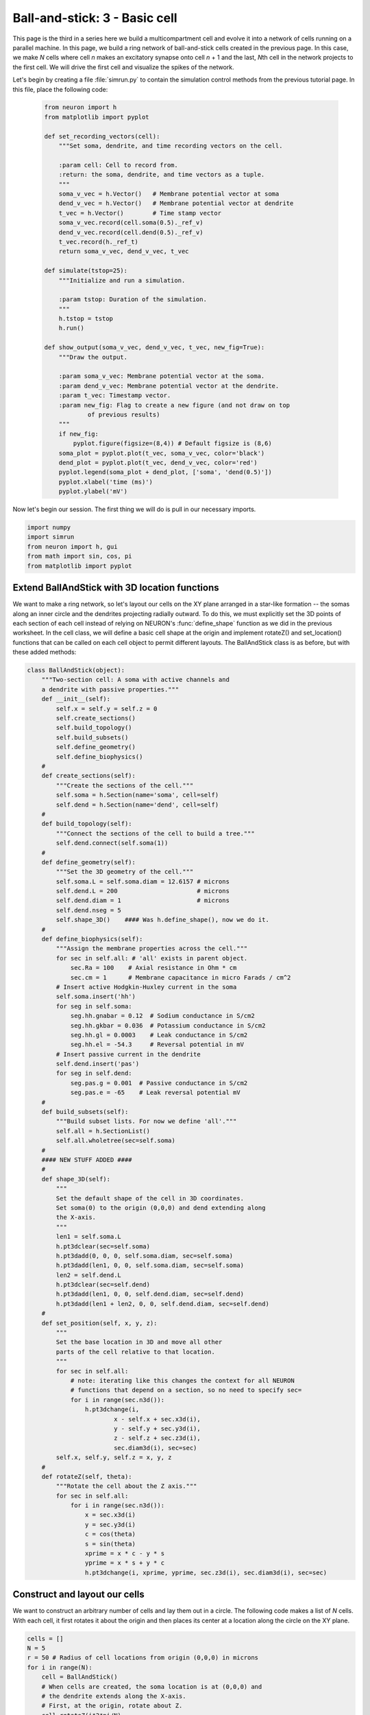 Ball-and-stick: 3 - Basic cell
==============================

This page is the third in a series here we build a multicompartment cell and evolve it into a network of cells running on a parallel machine. In this page, we build a ring network of ball-and-stick cells created in the previous page. In this case, we make *N* cells where cell *n* makes an excitatory synapse onto cell *n* + 1 and the last, *N*\ th cell in the network projects to the first cell. We will drive the first cell and visualize the spikes of the network.

Let's begin by creating a file :file:`simrun.py` to contain the simulation control methods from the previous tutorial page. In this file, place the following code:

    .. code-block:: python
    
        from neuron import h
        from matplotlib import pyplot
    
        def set_recording_vectors(cell):
            """Set soma, dendrite, and time recording vectors on the cell.
            
            :param cell: Cell to record from.
            :return: the soma, dendrite, and time vectors as a tuple.
            """
            soma_v_vec = h.Vector()   # Membrane potential vector at soma
            dend_v_vec = h.Vector()   # Membrane potential vector at dendrite
            t_vec = h.Vector()        # Time stamp vector
            soma_v_vec.record(cell.soma(0.5)._ref_v)
            dend_v_vec.record(cell.dend(0.5)._ref_v)
            t_vec.record(h._ref_t)            
            return soma_v_vec, dend_v_vec, t_vec
            
        def simulate(tstop=25):
            """Initialize and run a simulation.
            
            :param tstop: Duration of the simulation.
            """
            h.tstop = tstop
            h.run()
            
        def show_output(soma_v_vec, dend_v_vec, t_vec, new_fig=True):
            """Draw the output.
            
            :param soma_v_vec: Membrane potential vector at the soma.
            :param dend_v_vec: Membrane potential vector at the dendrite.
            :param t_vec: Timestamp vector.
            :param new_fig: Flag to create a new figure (and not draw on top
                    of previous results)
            """
            if new_fig:
                pyplot.figure(figsize=(8,4)) # Default figsize is (8,6)
            soma_plot = pyplot.plot(t_vec, soma_v_vec, color='black')
            dend_plot = pyplot.plot(t_vec, dend_v_vec, color='red')
            pyplot.legend(soma_plot + dend_plot, ['soma', 'dend(0.5)'])
            pyplot.xlabel('time (ms)')
            pyplot.ylabel('mV')
           	
Now let's begin our session.
The first thing we will do is pull in our necessary imports.

.. code-block:: python

    import numpy
    import simrun
    from neuron import h, gui
    from math import sin, cos, pi
    from matplotlib import pyplot
        	
 
        	
Extend BallAndStick with 3D location functions
----------------------------------------------

We want to make a ring network, so let's layout our cells on the XY plane arranged in a star-like formation -- the somas along an inner circle and the dendrites projecting radially outward. To do this, we must explicitly set the 3D points of each section of each cell instead of relying on NEURON's :func:`define_shape` function as we did in the previous worksheet. In the cell class, we will define a basic cell shape at the origin and implement rotateZ() and set_location() functions that can be called on each cell object to permit different layouts. The BallAndStick class is as before, but with these added methods:

.. code-block:: python

    class BallAndStick(object):
        """Two-section cell: A soma with active channels and
        a dendrite with passive properties."""        
        def __init__(self):
            self.x = self.y = self.z = 0
            self.create_sections()
            self.build_topology()
            self.build_subsets()
            self.define_geometry()
            self.define_biophysics()
        #
        def create_sections(self):
            """Create the sections of the cell."""
            self.soma = h.Section(name='soma', cell=self)
            self.dend = h.Section(name='dend', cell=self)
        #   
        def build_topology(self):
            """Connect the sections of the cell to build a tree."""
            self.dend.connect(self.soma(1))
        #   
        def define_geometry(self):
            """Set the 3D geometry of the cell."""
            self.soma.L = self.soma.diam = 12.6157 # microns
            self.dend.L = 200                      # microns
            self.dend.diam = 1                     # microns
            self.dend.nseg = 5
            self.shape_3D()    #### Was h.define_shape(), now we do it.
        #
        def define_biophysics(self):
            """Assign the membrane properties across the cell."""
            for sec in self.all: # 'all' exists in parent object.
                sec.Ra = 100    # Axial resistance in Ohm * cm
                sec.cm = 1      # Membrane capacitance in micro Farads / cm^2
            # Insert active Hodgkin-Huxley current in the soma
            self.soma.insert('hh')
            for seg in self.soma:
                seg.hh.gnabar = 0.12  # Sodium conductance in S/cm2
                seg.hh.gkbar = 0.036  # Potassium conductance in S/cm2
                seg.hh.gl = 0.0003    # Leak conductance in S/cm2
                seg.hh.el = -54.3     # Reversal potential in mV
            # Insert passive current in the dendrite
            self.dend.insert('pas')
            for seg in self.dend:
                seg.pas.g = 0.001  # Passive conductance in S/cm2
                seg.pas.e = -65    # Leak reversal potential mV 
        #
        def build_subsets(self):
            """Build subset lists. For now we define 'all'."""
            self.all = h.SectionList()
            self.all.wholetree(sec=self.soma)
        #    
        #### NEW STUFF ADDED ####
        #
        def shape_3D(self):
            """
            Set the default shape of the cell in 3D coordinates.
            Set soma(0) to the origin (0,0,0) and dend extending along 
            the X-axis.
            """
            len1 = self.soma.L
            h.pt3dclear(sec=self.soma)
            h.pt3dadd(0, 0, 0, self.soma.diam, sec=self.soma)
            h.pt3dadd(len1, 0, 0, self.soma.diam, sec=self.soma)            
            len2 = self.dend.L
            h.pt3dclear(sec=self.dend)
            h.pt3dadd(len1, 0, 0, self.dend.diam, sec=self.dend)
            h.pt3dadd(len1 + len2, 0, 0, self.dend.diam, sec=self.dend)
        #
        def set_position(self, x, y, z):
            """
            Set the base location in 3D and move all other
            parts of the cell relative to that location.
            """
            for sec in self.all:
                # note: iterating like this changes the context for all NEURON
                # functions that depend on a section, so no need to specify sec=
                for i in range(sec.n3d()):
                    h.pt3dchange(i, 
                            x - self.x + sec.x3d(i),
                            y - self.y + sec.y3d(i),
                            z - self.z + sec.z3d(i), 
                            sec.diam3d(i), sec=sec)
            self.x, self.y, self.z = x, y, z
        #
        def rotateZ(self, theta):
            """Rotate the cell about the Z axis."""   
            for sec in self.all:
                for i in range(sec.n3d()):
                    x = sec.x3d(i)
                    y = sec.y3d(i)
                    c = cos(theta)
                    s = sin(theta)
                    xprime = x * c - y * s
                    yprime = x * s + y * c
                    h.pt3dchange(i, xprime, yprime, sec.z3d(i), sec.diam3d(i), sec=sec)
        

Construct and layout our cells
------------------------------

We want to construct an arbitrary number of cells and lay them out in a circle. The following code makes a list of *N* cells. With each cell, it first rotates it about the origin and then places its center at a location along the circle on the XY plane.

.. code-block:: python

    cells = []
    N = 5
    r = 50 # Radius of cell locations from origin (0,0,0) in microns
    for i in range(N):
        cell = BallAndStick()        
        # When cells are created, the soma location is at (0,0,0) and
        # the dendrite extends along the X-axis.
        # First, at the origin, rotate about Z.
        cell.rotateZ(i*2*pi/N)         
        # Then reposition
        x_loc = cos(i * 2 * pi / N) * r
        y_loc = sin(i * 2 * pi / N) * r
        cell.set_position(x_loc, y_loc, 0)
        cells.append(cell)

Now display everything:

.. code-block:: python

    shape_window = h.PlotShape()
    shape_window.exec_menu('Show Diam')
    
.. image:: images/ballstick9.png
    :align: center

Make a NetStim
--------------

Okay, we have our ball-and-stick cells arranged in a ring. Let's now stimulate a cell and see that it is alive. Instead of stimulating with a current electrode as we did before, let's assign a virtual synapse so that we get acquainted with driving the cells through synaptic events.

Event-based communication between objects in NEURON takes place via network connection objects call :class:`NetCons <NetCon>`. Each NetCon has a source and target, where the source is typically a spike threshold detector. When a spike is detected, the NetCon sends a message to a target, usually a synapse on a postsynaptic cell.

A :class:`NetStim` is a spike generator that can be used as the source in a NetCon, behaving as external input onto the synapse of a target cell. The following code makes a NetStim object that generates one spike at time t=9. The NetCon then adds another ms delay to deliver a synaptic event at time t=10 onto the first cell.

The code below makes a stimulator and attaches it to a synapse object (:class:`ExpSyn`) that behaves much like an AMPA synapse -- it conducts current as a decaying exponential function.

.. code-block:: python

    stim = h.NetStim() # Make a new stimulator

    # Attach it to a synapse in the middle of the dendrite
    # of the first cell in the network. (Named 'syn_' to avoid
    # being overwritten with the 'syn' var assigned later.)
    syn_ = h.ExpSyn(cells[0].dend(0.5))

    stim.number = 1
    stim.start = 9
    ncstim = h.NetCon(stim, syn_)
    ncstim.delay = 1
    ncstim.weight[0] = 0.04 # NetCon weight is a vector. 
        	

Let's change the tau to decay by 2 ms.

.. code-block:: python

    syn_.tau = 2 
        	

We can see syn\_'s properties.

.. code-block:: python

    print(dir(syn_))
    print('tau = {}'.format(syn_.tau))
    print('reversal = {}'.format(syn_.e))
        	

Let's visualize the results of a simulation.

.. code-block:: python

    soma_v_vec, dend_v_vec, t_vec = simrun.set_recording_vectors(cells[0])
    simrun.simulate()
    simrun.show_output(soma_v_vec, dend_v_vec, t_vec) 
    pyplot.show()

.. image:: images/ballstick10.png
    :align: center
    
How might we view the synaptic conductance during the simulation?

.. code-block:: python

    # Set recording vectors
    syn_i_vec = h.Vector()
    syn_i_vec.record(syn_._ref_i)

    simrun.simulate()

    # Draw
    fig = pyplot.figure(figsize=(8,4))
    ax1 = fig.add_subplot(2,1,1)
    soma_plot = ax1.plot(t_vec, soma_v_vec, color='black')
    dend_plot = ax1.plot(t_vec, dend_v_vec, color='red')
    rev_plot = ax1.plot([t_vec[0], t_vec[-1]], [syn_.e, syn_.e], 
            color='blue', linestyle=':')
    ax1.legend(soma_plot + dend_plot + rev_plot, 
            ['soma', 'dend(0.5)', 'syn reversal'])
    ax1.set_ylabel('mV')
    ax1.set_xticks([]) # Use ax2's tick labels

    ax2 = fig.add_subplot(2,1,2)
    syn_plot = ax2.plot(t_vec, syn_i_vec, color='blue')
    ax2.legend(syn_plot, ['synaptic current'])
    ax2.set_ylabel(h.units('ExpSyn.i'))
    ax2.set_xlabel('time (ms)')
    pyplot.show()
        	
.. image:: images/ballstick11.png
    :align: center

Try setting the recording vectors to one of the other cells. They should be unresponsive to the stimulus.

Connect the cells
-----------------

Okay. We have our ball-and-stick cells arranged in a ring, and we've attached a stimulus onto the first cell. Next, we need to connect an axon from cell n to a synapse at the middle of the dendrite on cell n + 1. For this model, the particular dynamics of the axons do not need to be explicitly modeled. When the soma fires an action potential, we assume the spike propagates down the axon and induces a synaptic event onto the dendrite of the target cell with some delay. We can therefore connect a spike detector in the soma of the presynaptic cell that triggers a synaptic event in the target cell via a :class:`NetCon`.

.. code-block:: python

    nclist = []
    syns = []
    for i in range(N):
        src = cells[i]
        tgt = cells[(i + 1) % N]
        syn = h.ExpSyn(tgt.dend(0.5))
        syns.append(syn)
        nc = h.NetCon(src.soma(0.5)._ref_v, syn, sec=src.soma)
        nc.weight[0] = 0.05
        nc.delay = 5
        nclist.append(nc) 
        	

Confirm that we get results.

.. code-block:: python

    soma_v_vec, dend_v_vec, t_vec = simrun.set_recording_vectors(cells[0])
    simrun.simulate(tstop=100)
    simrun.show_output(soma_v_vec, dend_v_vec, t_vec) 
    pyplot.show()

.. image:: images/ballstick12.png
    :align: center        	

Try this again with a different cell instead of ``cells[0]`` (i.e. try ``cells[1]`` through ``cells[N - 1]``).

We can see that the network is now active -- an initial trigger generates a spike in the first cell, which generates a spike in the second cell, etc., looping on and on. One thing that we did not do was record all of the spike times. Let's do that with :meth:`NetCon.record`.

.. code-block:: python

    spike_times = [h.Vector() for nc in nclist]
    for nc, spike_times_vec in zip(nclist, spike_times):
        nc.record(spike_times_vec)
        
    simrun.simulate(tstop=100)


Print out the results.

.. code-block:: python

    for i, spike_times_vec in enumerate(spike_times):
        print('cell {}: {}'.format(i, list(spike_times_vec)))

Each line represents one cell and lists all the times it fires: cell 0 fires first, then 1, 2, 3, 4, back to 0, etc.



We can also visualize raster plots:

.. code-block:: python
    
    pyplot.figure()
    for i, spike_times_vec in enumerate(spike_times):
        pyplot.vlines(spike_times_vec, i + 0.5, i + 1.5)
    pyplot.show()

.. image:: images/ballstick13.png
    :align: center

This page has demonstrated various functionality to arrange, connect, and visualize a network and its output. As nice as it may seem, it needs some design work to make it flexible. The next part of the tutorial further organizes the functionality into more classes to make it more easily extended.

